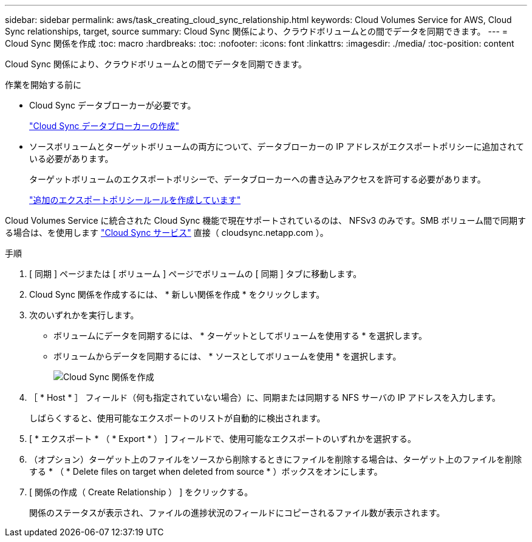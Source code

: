 ---
sidebar: sidebar 
permalink: aws/task_creating_cloud_sync_relationship.html 
keywords: Cloud Volumes Service for AWS, Cloud Sync relationships, target, source 
summary: Cloud Sync 関係により、クラウドボリュームとの間でデータを同期できます。 
---
= Cloud Sync 関係を作成
:toc: macro
:hardbreaks:
:toc: 
:nofooter: 
:icons: font
:linkattrs: 
:imagesdir: ./media/
:toc-position: content


[role="lead"]
Cloud Sync 関係により、クラウドボリュームとの間でデータを同期できます。

.作業を開始する前に
* Cloud Sync データブローカーが必要です。
+
link:task_creating_cloud_sync_data_broker.html["Cloud Sync データブローカーの作成"]

* ソースボリュームとターゲットボリュームの両方について、データブローカーの IP アドレスがエクスポートポリシーに追加されている必要があります。
+
ターゲットボリュームのエクスポートポリシーで、データブローカーへの書き込みアクセスを許可する必要があります。

+
link:task_creating_additional_export_policy_rules.html["追加のエクスポートポリシールールを作成しています"]



Cloud Volumes Service に統合された Cloud Sync 機能で現在サポートされているのは、 NFSv3 のみです。SMB ボリューム間で同期する場合は、を使用します https://cloudsync.netapp.com["Cloud Sync サービス"^] 直接（ cloudsync.netapp.com ）。

.手順
. [ 同期 ] ページまたは [ ボリューム ] ページでボリュームの [ 同期 ] タブに移動します。
. Cloud Sync 関係を作成するには、 * 新しい関係を作成 * をクリックします。
. 次のいずれかを実行します。
+
** ボリュームにデータを同期するには、 * ターゲットとしてボリュームを使用する * を選択します。
** ボリュームからデータを同期するには、 * ソースとしてボリュームを使用 * を選択します。
+
image::diagram_creating_cloud_sync_relationship.png[Cloud Sync 関係を作成]



. ［ * Host * ］ フィールド（何も指定されていない場合）に、同期または同期する NFS サーバの IP アドレスを入力します。
+
しばらくすると、使用可能なエクスポートのリストが自動的に検出されます。

. [ * エクスポート * （ * Export * ） ] フィールドで、使用可能なエクスポートのいずれかを選択する。
. （オプション）ターゲット上のファイルをソースから削除するときにファイルを削除する場合は、ターゲット上のファイルを削除する * （ * Delete files on target when deleted from source * ）ボックスをオンにします。
. [ 関係の作成（ Create Relationship ） ] をクリックする。
+
関係のステータスが表示され、ファイルの進捗状況のフィールドにコピーされるファイル数が表示されます。


